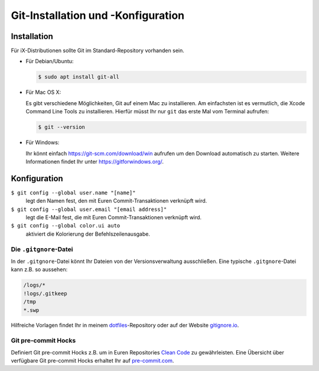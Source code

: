 Git-Installation und -Konfiguration
===================================

Installation
------------

Für iX-Distributionen sollte Git im Standard-Repository vorhanden sein.

* Für Debian/Ubuntu:

  .. code-block:: console

    $ sudo apt install git-all

* Für Mac OS X:

  Es gibt verschiedene Möglichkeiten, Git auf einem Mac zu installieren. Am
  einfachsten ist es vermutlich, die Xcode Command Line Tools zu installieren.
  Hierfür müsst Ihr nur ``git`` das erste Mal vom Terminal aufrufen:

  .. code-block:: console

    $ git --version

* Für Windows:

  Ihr könnt einfach https://git-scm.com/download/win aufrufen um den Download
  automatisch zu starten. Weitere Informationen findet Ihr unter
  https://gitforwindows.org/.

Konfiguration
-------------

``$ git config --global user.name "[name]"``
    legt den Namen fest, den mit Euren Commit-Transaktionen verknüpft wird.
``$ git config --global user.email "[email address]"``
    legt die E-Mail fest, die mit Euren Commit-Transaktionen verknüpft wird. 
``$ git config --global color.ui auto``
    aktiviert die Kolorierung der Befehlszeilenausgabe.

Die ``.gitgnore``-Datei
~~~~~~~~~~~~~~~~~~~~~~~

In der ``.gitgnore``-Datei könnt Ihr Dateien von der Versionsverwaltung
ausschließen. Eine typische ``.gitgnore``-Datei kann z.B. so aussehen:

.. code-block:: ini

    /logs/*
    !logs/.gitkeep
    /tmp
    *.swp

Hilfreiche Vorlagen findet Ihr in meinem `dotfiles
<https://github.com/veit/dotfiles/tree/master/gitignores>`_-Repository oder auf
der Website `gitignore.io <https://gitignore.io/>`_.

Git pre-commit Hocks
~~~~~~~~~~~~~~~~~~~~

Definiert Git pre-commit Hocks z.B. um in Euren Repositories `Clean Code
<https://de.wikipedia.org/wiki/Clean_Code>`_ zu gewährleisten. Eine Übersicht
über verfügbare Git pre-commit Hocks erhaltet Ihr auf `pre-commit.com
<https://pre-commit.com/hooks.html>`_.

